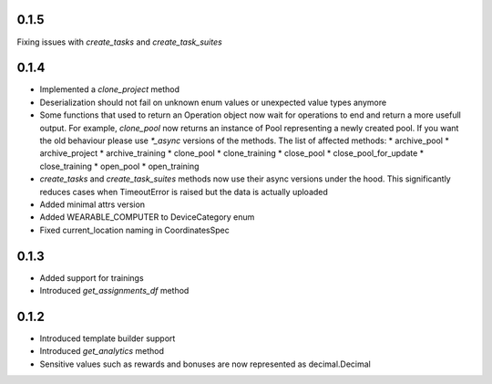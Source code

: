 0.1.5
-------------------
Fixing issues with `create_tasks` and `create_task_suites`

0.1.4
-------------------
* Implemented a `clone_project` method
* Deserialization should not fail on unknown enum values or unexpected value types anymore
* Some functions that used to return an Operation object now wait for operations to end and return a more usefull output. For example, `clone_pool` now returns an instance of Pool representing a newly created pool. If you want the old behaviour please use `*_async` versions of the methods. The list of affected methods:
  * archive_pool
  * archive_project
  * archive_training
  * clone_pool
  * clone_training
  * close_pool
  * close_pool_for_update
  * close_training
  * open_pool
  * open_training
* `create_tasks` and `create_task_suites` methods now use their async versions under the hood. This significantly reduces cases when TimeoutError is raised but the data is actually uploaded
* Added minimal attrs version
* Added WEARABLE_COMPUTER to DeviceCategory enum
* Fixed current_location naming in CoordinatesSpec

0.1.3
-------------------
* Added support for trainings
* Introduced `get_assignments_df` method

0.1.2
-------------------
* Introduced template builder support
* Introduced `get_analytics` method
* Sensitive values such as rewards and bonuses are now represented as decimal.Decimal

